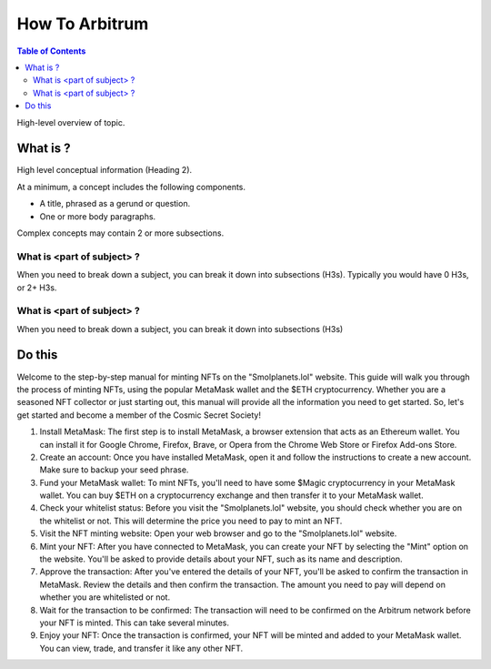 How To Arbitrum
###############
.. contents:: Table of Contents

High-level overview of topic.

What is ?
**********

High level conceptual information (Heading 2).

At a minimum, a concept includes the following components.

* A title, phrased as a gerund or question.
* One or more body paragraphs.

Complex concepts may contain 2 or more subsections.

What is <part of subject> ?
============================

When you need to break down a subject, you can break it down into subsections (H3s). Typically you would have 0 H3s, or 2+ H3s.


What is <part of subject> ?
============================

When you need to break down a subject, you can break it down into subsections (H3s)

Do this
**********

Welcome to the step-by-step manual for minting NFTs on the "Smolplanets.lol" website. 
This guide will walk you through the process of minting NFTs, using the popular MetaMask wallet and the $ETH cryptocurrency. 
Whether you are a seasoned NFT collector or just starting out, this manual will provide all the information you need to get started. 
So, let's get started and become a member of the Cosmic Secret Society!



#. Install MetaMask: The first step is to install MetaMask, a browser extension that acts as an Ethereum wallet. You can install it for Google Chrome, Firefox, Brave, or Opera from the Chrome Web Store or Firefox Add-ons Store.

#. Create an account: Once you have installed MetaMask, open it and follow the instructions to create a new account. Make sure to backup your seed phrase.

#. Fund your MetaMask wallet: To mint NFTs, you'll need to have some $Magic cryptocurrency in your MetaMask wallet. You can buy $ETH on a cryptocurrency exchange and then transfer it to your MetaMask wallet.

#. Check your whitelist status: Before you visit the "Smolplanets.lol" website, you should check whether you are on the whitelist or not. This will determine the price you need to pay to mint an NFT.

#. Visit the NFT minting website: Open your web browser and go to the "Smolplanets.lol" website.

#. Mint your NFT: After you have connected to MetaMask, you can create your NFT by selecting the "Mint" option on the website. You'll be asked to provide details about your NFT, such as its name and description.

#. Approve the transaction: After you've entered the details of your NFT, you'll be asked to confirm the transaction in MetaMask. Review the details and then confirm the transaction. The amount you need to pay will depend on whether you are whitelisted or not.

#. Wait for the transaction to be confirmed: The transaction will need to be confirmed on the Arbitrum network before your NFT is minted. This can take several minutes.

#. Enjoy your NFT: Once the transaction is confirmed, your NFT will be minted and added to your MetaMask wallet. You can view, trade, and transfer it like any other NFT.











